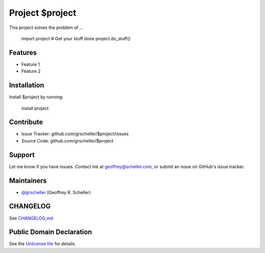 Project $project
================

This project solves the problem of ...

    import project
    # Get your stuff done
    project.do_stuff()

Features
--------

- Feature 1
- Feature 2

Installation
------------

Install $project by running:

    install project

Contribute
----------

- Issue Tracker: github.com/grscheller/$project/issues
- Source Code: github.com/grscheller/$project

Support
-------

Let me know if you have issues.
Contact me at geoffrey@scheller.com, or submit an issue on GitHub's issue
tracker.

Maintainers
-----------

- `@grscheller <https://github.com/grscheller>`_ (Geoffrey R. Scheller)

CHANGELOG
---------

See `CHANGELOG,md <https://github.com/grscheller/$project/blob/main/CHANGELOG>`_

Public Domain Declaration
-------------------------

.. raw:: html

    <embed>
        <p xmlns:dct="http://purl.org/dc/terms/"
            xmlns:vcard="http://www.w3.org/2001/vcard-rdf/3.0#">
            <a rel="license"
                href="http://creativecommons.org/publicdomain/zero/1.0/">
                <img src="http://i.creativecommons.org/p/zero/1.0/88x31.png"
                    style="border-style: none;"
                    alt="CC0"></a>

            To the extent possible under law,
            <a href="https://github.com/grscheller"> Geoffrey R. Scheller</a>
            has waived all copyright and related or neighboring rights to the
            <a href="https://github.com/grscheller/$project">
                grscheller/$project</a> project.
        </p>
        <p>
            This work is published from the United States of America.
        </p>
    </embed>

See the `Unlicense file <https://github.com/grscheller/$project/blob/main/LICENSE>`_
for details.
